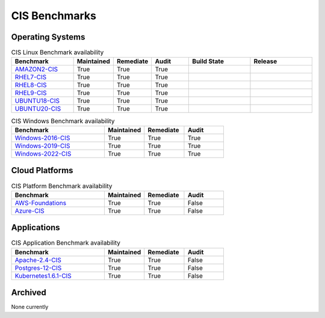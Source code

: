 CIS Benchmarks
---------------

Operating Systems
^^^^^^^^^^^^^^^^^

.. csv-table:: CIS Linux Benchmark availability
   :header: "Benchmark", "Maintained", "Remediate", "Audit", "Build State", "Release" 
   :widths: 25, 15, 15, 15, 25, 25

   "AMAZON2-CIS_", "True", "True", "True",  ".. image:: https://img.shields.io/github/workflow/status/ansible-lockdown/AMAZON2-CIS/DevelToMain?label=Main%20Build%20Status&style=plastic", ".. image:: https://img.shields.io/github/v/release/ansible-lockdown/AMAZON2-CIS?style=plastic"
   "RHEL7-CIS_", "True", "True", "True", ".. image:: https://img.shields.io/github/workflow/status/ansible-lockdown/RHEL7-CIS/DevelToMain?label=Main%20Build%20Status&style=plastic", ".. image:: https://img.shields.io/github/v/release/ansible-lockdown/RHEL7-CIS?style=plastic"
   "RHEL8-CIS_", "True", "True", "True", ".. image:: https://img.shields.io/github/workflow/status/ansible-lockdown/RHEL8-CIS/DevelToMain?label=Main%20Build%20Status&style=plastic", ".. image:: https://img.shields.io/github/v/release/ansible-lockdown/RHEL8-CIS?style=plastic"
   "RHEL9-CIS_", "True", "True", "True", ".. image:: https://img.shields.io/github/workflow/status/ansible-lockdown/RHEL9-CIS/DevelToMain?label=Main%20Build%20Status&style=plastic", ".. image:: https://img.shields.io/github/v/release/ansible-lockdown/RHEL9-CIS?style=plastic"
   "UBUNTU18-CIS_", "True", "True", "True", ".. image:: https://img.shields.io/github/workflow/status/ansible-lockdown/UBUNTU18-CIS/DevelToMaster?label=Main%20Build%20Status&style=plastic", ".. image:: https://img.shields.io/github/v/release/ansible-lockdown/UBUNTU18-CIS?style=plastic"
   "UBUNTU20-CIS_", "True", "True", "True", ".. image:: https://img.shields.io/github/workflow/status/ansible-lockdown/UBUNTU20-CIS/DevelToMaster?label=Main%20Build%20Status&style=plastic", ".. image:: https://img.shields.io/github/v/release/ansible-lockdown/UBUNTU20-CIS?style=plastic"

.. csv-table:: CIS Windows Benchmark availability
   :header: "Benchmark", "Maintained", "Remediate", "Audit"
   :widths: 35, 15, 15, 15

   "Windows-2016-CIS_", "True", "True", "True"
   "Windows-2019-CIS_", "True", "True", "True"
   "Windows-2022-CIS_", "True", "True", "True"

Cloud Platforms
^^^^^^^^^^^^^^^^^

.. csv-table:: CIS Platform Benchmark availability
   :header: "Benchmark", "Maintained", "Remediate", "Audit"
   :widths: 35, 15, 15, 15

   "AWS-Foundations_", "True", "True", "False"
   "Azure-CIS_", "True", "True", "False"

Applications
^^^^^^^^^^^^^^^^^

.. csv-table:: CIS Application Benchmark availability
   :header: "Benchmark", "Maintained", "Remediate", "Audit"
   :widths: 35, 15, 15, 15

   "Apache-2.4-CIS_", "True", "True", "False"
   "Postgres-12-CIS_", "True", "True", "False"
   "Kubernetes1.6.1-CIS_", "True", "True", "False"

Archived 
^^^^^^^^^
None currently

.. _AMAZON2-CIS: https://github.com/ansible-lockdown/AMAZON2-CIS
.. _RHEL7-CIS: https://github.com/ansible-lockdown/RHEL7-CIS
.. _RHEL8-CIS: https://github.com/ansible-lockdown/RHEL8-CIS
.. _RHEL9-CIS: https://github.com/ansible-lockdown/RHEL9-CIS
.. _UBUNTU18-CIS: https://github.com/ansible-lockdown/UBUNTU18-CIS
.. _UBUNTU20-CIS: https://github.com/ansible-lockdown/UBUNTU20-CIS

.. _Windows-2016-CIS: https://github.com/ansible-lockdown/Windows-2016-CIS
.. _Windows-2019-CIS: https://github.com/ansible-lockdown/Windows-2019-CIS
.. _Windows-2022-CIS: https://github.com/ansible-lockdown/Windows-2022-CIS

.. _Cisco-IOS-L2S: https://github.com/ansible-lockdown/CISCO-IOS-L2S-STIG
.. _AWS-Foundations: https://github.com/ansible-lockdown/AWS-FOUNDATIONS-CIS
.. _Azure-CIS: https://github.com/ansible-lockdown/AZURE-CIS

.. _Apache-2.4-CIS: https://github.com/ansible-lockdown/APACHE-2.4-CIS
.. _Postgres-12-CIS: https://github.com/ansible-lockdown/POSTGRES-12-CIS
.. _Kubernetes1.6.1-CIS: https://github.com/ansible-lockdown/Kubernetes1.6.1-CIS
